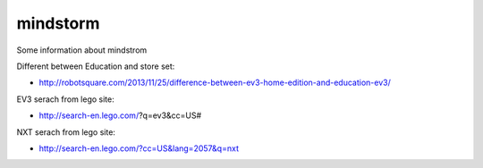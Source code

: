 mindstorm
==========

Some information about mindstrom

Different between Education and store set:

* http://robotsquare.com/2013/11/25/difference-between-ev3-home-edition-and-education-ev3/

EV3 serach from lego site:

* http://search-en.lego.com/?q=ev3&cc=US#

NXT serach from lego site:

* http://search-en.lego.com/?cc=US&lang=2057&q=nxt
